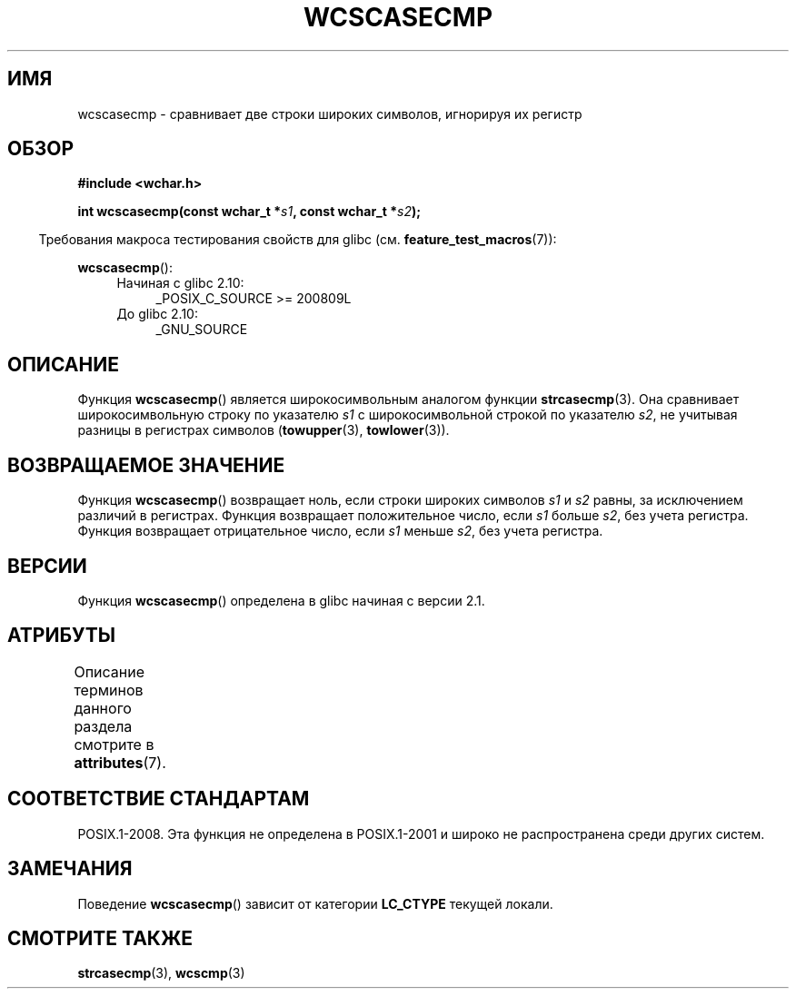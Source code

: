 .\" -*- mode: troff; coding: UTF-8 -*-
.\" Copyright (c) Bruno Haible <haible@clisp.cons.org>
.\"
.\" %%%LICENSE_START(GPLv2+_DOC_ONEPARA)
.\" This is free documentation; you can redistribute it and/or
.\" modify it under the terms of the GNU General Public License as
.\" published by the Free Software Foundation; either version 2 of
.\" the License, or (at your option) any later version.
.\" %%%LICENSE_END
.\"
.\" References consulted:
.\"   GNU glibc-2 source code and manual
.\"   Dinkumware C library reference http://www.dinkumware.com/
.\"   OpenGroup's Single UNIX specification http://www.UNIX-systems.org/online.html
.\"
.\"*******************************************************************
.\"
.\" This file was generated with po4a. Translate the source file.
.\"
.\"*******************************************************************
.TH WCSCASECMP 3 2016\-03\-15 GNU "Руководство программиста Linux"
.SH ИМЯ
wcscasecmp \- сравнивает две строки широких символов, игнорируя их регистр
.SH ОБЗОР
.nf
\fB#include <wchar.h>\fP
.PP
\fBint wcscasecmp(const wchar_t *\fP\fIs1\fP\fB, const wchar_t *\fP\fIs2\fP\fB);\fP
.fi
.PP
.in -4n
Требования макроса тестирования свойств для glibc
(см. \fBfeature_test_macros\fP(7)):
.in
.PP
\fBwcscasecmp\fP():
.PD 0
.ad l
.RS 4
.TP  4
Начиная с glibc 2.10:
_POSIX_C_SOURCE\ >=\ 200809L
.TP 
До glibc 2.10:
_GNU_SOURCE
.RE
.ad
.PD
.SH ОПИСАНИЕ
Функция \fBwcscasecmp\fP() является широкосимвольным аналогом функции
\fBstrcasecmp\fP(3). Она сравнивает широкосимвольную строку по указателю \fIs1\fP
с широкосимвольной строкой по указателю \fIs2\fP, не учитывая разницы в
регистрах символов (\fBtowupper\fP(3), \fBtowlower\fP(3)).
.SH "ВОЗВРАЩАЕМОЕ ЗНАЧЕНИЕ"
Функция \fBwcscasecmp\fP() возвращает ноль, если строки широких символов \fIs1\fP
и \fIs2\fP равны, за исключением различий в регистрах. Функция возвращает
положительное число, если \fIs1\fP больше \fIs2\fP, без учета регистра. Функция
возвращает отрицательное число, если \fIs1\fP меньше \fIs2\fP, без учета регистра.
.SH ВЕРСИИ
Функция \fBwcscasecmp\fP() определена в glibc начиная с версии 2.1.
.SH АТРИБУТЫ
Описание терминов данного раздела смотрите в \fBattributes\fP(7).
.TS
allbox;
lb lb lb
l l l.
Интерфейс	Атрибут	Значение
T{
\fBwcscasecmp\fP()
T}	Безвредность в нитях	MT\-Safe locale
.TE
.SH "СООТВЕТСТВИЕ СТАНДАРТАМ"
POSIX.1\-2008. Эта функция не определена в POSIX.1\-2001 и широко не
распространена среди других систем.
.SH ЗАМЕЧАНИЯ
Поведение \fBwcscasecmp\fP() зависит от категории \fBLC_CTYPE\fP текущей локали.
.SH "СМОТРИТЕ ТАКЖЕ"
\fBstrcasecmp\fP(3), \fBwcscmp\fP(3)
